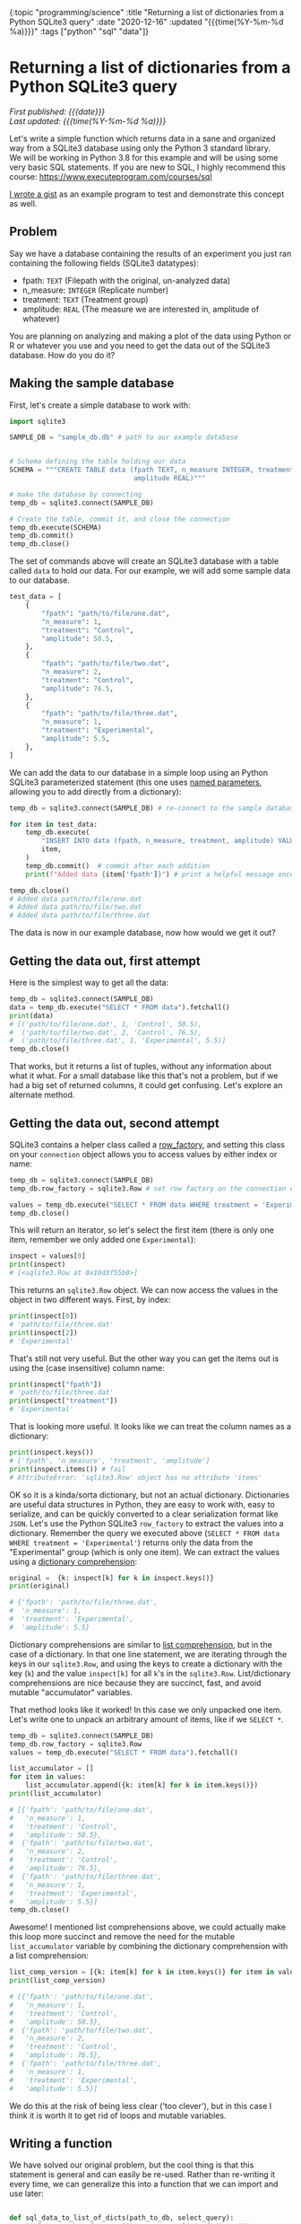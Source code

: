 #+HTML: <div id="edn">
#+HTML: {:topic "programming/science" :title "Returning a list of dictionaries from a Python SQLite3 query" :date "2020-12-16" :updated "{{{time(%Y-%m-%d %a)}}}" :tags ["python" "sql" "data"]}
#+HTML: </div>
#+OPTIONS: \n:1 toc:nil num:0 todo:nil ^:{} title:nil
#+PROPERTY: header-args :eval never-export
#+DATE: 2020-12-16 Wed
#+HTML:<h1 id="mainTitle">Returning a list of dictionaries from a Python SQLite3 query</h1>
#+TOC: headlines 1
#+HTML:<div id="article">
#+HTML:<div id="timedate">
/First published: {{{date}}}/
/Last updated: {{{time(%Y-%m-%d %a)}}}/
#+HTML:</div>

Let's write a simple function which returns data in a sane and organized way from a SQLite3 database using only the Python 3 standard library. 
We will be working in Python 3.8 for this example and will be using some very basic SQL statements. If you are new to SQL, I highly recommend this course: https://www.executeprogram.com/courses/sql

[[https://gist.github.com/nkicg6/473a7b7c1004859aca1314d073d4196d][I wrote a gist]] as an example program to test and demonstrate this concept as well. 


** Problem
:PROPERTIES:
:CUSTOM_ID: problem
:END:

Say we have a database containing the results of an experiment you just ran containing the following fields (SQLite3 datatypes):
- fpath: =TEXT= (Filepath with the original, un-analyzed data)
- n_measure: =INTEGER= (Replicate number)
- treatment: =TEXT= (Treatment group)
- amplitude: =REAL= (The measure we are interested in, amplitude of whatever)
You are planning on analyzing and making a plot of the data using Python or R or whatever you use and you need to get the data out of the SQLite3 database. How do you do it?

** Making the sample database
:PROPERTIES:
:CUSTOM_ID: making_the_sample_dataset
:END:

First, let's create a simple database to work with:

#+NAME: make the database
#+BEGIN_SRC python
  import sqlite3

  SAMPLE_DB = "sample_db.db" # path to our example database


  # Schema defining the table holding our data
  SCHEMA = """CREATE TABLE data (fpath TEXT, n_measure INTEGER, treatment TEXT,
                                 amplitude REAL)"""

  # make the database by connecting
  temp_db = sqlite3.connect(SAMPLE_DB)

  # Create the table, commit it, and close the connection
  temp_db.execute(SCHEMA)
  temp_db.commit()
  temp_db.close()
#+END_SRC

The set of commands above will create an SQLite3 database with a table called =data= to hold our data. For our example, we will add some sample data to our database.

#+NAME: add sample data
#+BEGIN_SRC python
  test_data = [
      {
          "fpath": "path/to/file/one.dat",
          "n_measure": 1,
          "treatment": "Control",
          "amplitude": 50.5,
      },
      {
          "fpath": "path/to/file/two.dat",
          "n_measure": 2,
          "treatment": "Control",
          "amplitude": 76.5,
      },
      {
          "fpath": "path/to/file/three.dat",
          "n_measure": 1,
          "treatment": "Experimental",
          "amplitude": 5.5,
      },
  ]
#+END_SRC

We can add the data to our database in a simple loop using an Python SQLite3 parameterized statement (this one uses [[https://docs.python.org/3/library/sqlite3.html#sqlite3.Cursor.execute][named parameters]], allowing you to add directly from a dictionary):

#+BEGIN_SRC python :session new :results output
  temp_db = sqlite3.connect(SAMPLE_DB) # re-connect to the sample database we just made

  for item in test_data:
      temp_db.execute(
          "INSERT INTO data (fpath, n_measure, treatment, amplitude) VALUES(:fpath, :n_measure, :treatment, :amplitude)",
          item,
      )
      temp_db.commit()  # commit after each addition
      print(f"Added data {item['fpath']}") # print a helpful message once added

  temp_db.close()
  # Added data path/to/file/one.dat
  # Added data path/to/file/two.dat
  # Added data path/to/file/three.dat
#+END_SRC

The data is now in our example database, now how would we get it out?

** Getting the data out, first attempt
:PROPERTIES:
:CUSTOM_ID: getting_the_data_out_first_attempt
:END:

Here is the simplest way to get all the data:

#+NAME: simple data retrieval
#+BEGIN_SRC python :session new :results output
  temp_db = sqlite3.connect(SAMPLE_DB)
  data = temp_db.execute("SELECT * FROM data").fetchall()
  print(data)
  # [('path/to/file/one.dat', 1, 'Control', 50.5),
  #  ('path/to/file/two.dat', 2, 'Control', 76.5),
  #  ('path/to/file/three.dat', 1, 'Experimental', 5.5)]
  temp_db.close()
#+END_SRC

That works, but it returns a list of tuples, without any information about what it what. For a small database like this that's not a problem, but if we had a big set of returned columns, it could get confusing. Let's explore an alternate method.

** Getting the data out, second attempt
:PROPERTIES:
:CUSTOM_ID: getting_the_data_out_second_attempt
:END:

SQLite3 contains a helper class called a [[https:https://docs.python.org/3/library/sqlite3.html#accessing-columns-by-name-instead-of-by-index][row_factory]], and setting this class on your =connection= object allows you to access values by either index or name:

#+NAME: using row_factory
#+BEGIN_SRC python :session new :results output
  temp_db = sqlite3.connect(SAMPLE_DB)
  temp_db.row_factory = sqlite3.Row # set row factory on the connection object

  values = temp_db.execute("SELECT * FROM data WHERE treatment = 'Experimental'").fetchall()
  temp_db.close()
#+END_SRC

This will return an iterator, so let's select the first item (there is only one item, remember we only added one =Experimental=):

#+NAME: checking the row_factory return
#+BEGIN_SRC python :session new :results output
  inspect = values[0]
  print(inspect)
  # [<sqlite3.Row at 0x10d3f55b0>]
#+END_SRC

This returns an =sqlite3.Row= object. We can now access the values in the object in two different ways. First, by index:

#+NAME: access the values from row object by index
#+BEGIN_SRC python :session new :results output
  print(inspect[0])
  # 'path/to/file/three.dat'
  print(inspect[2])
  # 'Experimental'
#+END_SRC

That's still not very useful. But the other way you can get the items out is using the (case insensitive) column name:

#+NAME: access the values from row object by column name
#+BEGIN_SRC python :session new :results output
print(inspect["fpath"])
# 'path/to/file/three.dat'
print(inspect["treatment"])
# 'Experimental'
#+END_SRC

That is looking more useful. It looks like we can treat the column names as a dictionary:

#+NAME: row object as a dictionary
#+BEGIN_SRC python :session new :results output
  print(inspect.keys())
  # ['fpath', 'n_measure', 'treatment', 'amplitude']
  print(inspect.items()) # fail
  # AttributeError: 'sqlite3.Row' object has no attribute 'items'
#+END_SRC

OK so it is a kinda/sorta dictionary, but not an actual dictionary. Dictionaries are useful data structures in Python, they are easy to work with, easy to serialize, and can be quickly converted to a clear serialization format like =JSON=. Let's use the Python SQLite3 =row_factory= to extract the values into a dictionary. Remember the query we executed above (=SELECT * FROM data WHERE treatment = 'Experimental'=) returns only the data from the  "Experimental" group (which is only one item). We can extract the values using a [[https://www.python.org/dev/peps/pep-0274/][dictionary comprehension]]:

#+NAME: dictionary comprehension extract
#+BEGIN_SRC python :session new :results output
  original =  {k: inspect[k] for k in inspect.keys()}
  print(original)

  # {'fpath': 'path/to/file/three.dat',
  #  'n_measure': 1,
  #  'treatment': 'Experimental',
  #  'amplitude': 5.5}
#+END_SRC

Dictionary comprehensions are similar to [[https://www.digitalocean.com/community/tutorials/understanding-list-comprehensions-in-python-3][list comprehension]], but in the case of a dictionary. In that one line statement, we are iterating through the keys in our =sqlite3.Row=, and using the keys to create a dictionary with the key (=k=) and the value =inspect[k]= for all =k='s in the =sqlite3.Row=. List/dictionary comprehensions are nice because they are succinct, fast, and avoid mutable "accumulator" variables. 

That method looks like it worked! In this case we only unpacked one item. Let's write one to unpack an arbitrary amount of items, like if we =SELECT *=. 

#+BEGIN_SRC python :session new :results output
  temp_db = sqlite3.connect(SAMPLE_DB)
  temp_db.row_factory = sqlite3.Row
  values = temp_db.execute("SELECT * FROM data").fetchall()

  list_accumulator = []
  for item in values:
      list_accumulator.append({k: item[k] for k in item.keys()})
  print(list_accumulator)

  # [{'fpath': 'path/to/file/one.dat',
  #   'n_measure': 1,
  #   'treatment': 'Control',
  #   'amplitude': 50.5},
  #  {'fpath': 'path/to/file/two.dat',
  #   'n_measure': 2,
  #   'treatment': 'Control',
  #   'amplitude': 76.5},
  #  {'fpath': 'path/to/file/three.dat',
  #   'n_measure': 1,
  #   'treatment': 'Experimental',
  #   'amplitude': 5.5}]
  temp_db.close()
 #+END_SRC

Awesome! I mentioned list comprehensions above, we could actually make this loop more succinct and remove the need for the mutable =list_accumulator= variable by combining the dictionary comprehension with a list comprehension:

#+NAME: loop with a list comprehension
#+BEGIN_SRC python :session new :results output
  list_comp_version = [{k: item[k] for k in item.keys()} for item in values]
  print(list_comp_version)

  # [{'fpath': 'path/to/file/one.dat',
  #   'n_measure': 1,
  #   'treatment': 'Control',
  #   'amplitude': 50.5},
  #  {'fpath': 'path/to/file/two.dat',
  #   'n_measure': 2,
  #   'treatment': 'Control',
  #   'amplitude': 76.5},
  #  {'fpath': 'path/to/file/three.dat',
  #   'n_measure': 1,
  #   'treatment': 'Experimental',
  #   'amplitude': 5.5}]
#+END_SRC

We do this at the risk of being less clear ('too clever'), but in this case I think it is worth it to get rid of loops and mutable variables. 

** Writing a function
:PROPERTIES:
:CUSTOM_ID: writing_a_function
:END:

We have solved our original problem, but the cool thing is that this statement is general and can easily be re-used. Rather than re-writing it every time, we can generalize this into a function that we can import and use later:

#+NAME: a function to return data as a list of dictionaries
#+BEGIN_SRC python :session new :results output

  def sql_data_to_list_of_dicts(path_to_db, select_query):
      """Returns data from an SQL query as a list of dicts."""
      try:
          con = sqlite3.connect(path_to_db)
          con.row_factory = sqlite3.Row
          things = con.execute(select_query).fetchall()
          unpacked = [{k: item[k] for k in item.keys()} for item in things]
          return unpacked
      except Exception as e:
          print(f"Failed to execute. Query: {select_query}\n with error:\n{e}")
          return []
      finally:
          con.close()
#+END_SRC

I've added a few error/exception handlers, but this is very similar to our original code. Here is how to use it with the database we already made:

#+NAME: using our function
#+BEGIN_SRC python :session new :results output
  QUERY = "SELECT * FROM data"

  returned_data = sql_data_to_list_of_dicts(SAMPLE_DB, QUERY)

  print(returned_data)

  # [{'fpath': 'path/to/file/one.dat',
  #   'n_measure': 1,
  #   'treatment': 'Control',
  #   'amplitude': 50.5},
  #  {'fpath': 'path/to/file/two.dat',
  #   'n_measure': 2,
  #   'treatment': 'Control',
  #   'amplitude': 76.5},
  #  {'fpath': 'path/to/file/three.dat',
  #   'n_measure': 1,
  #   'treatment': 'Experimental',
  #   'amplitude': 5.5}]

#+END_SRC

** Wrapping up: use the standard library if you can
:PROPERTIES:
:CUSTOM_ID: wrapping_up
:END:

This is a nice way to work when programming: Solve your original problem, then think about how to generalize it into a function for re-use. 
Sometimes the generalization is not worth the trouble, but in this case, we have a very useful function for serializing and returning data using only pure python + the standard library. Simplicity is *essential* for re-usable code. While no doubt =pandas= has great helper functions for similar tasks, if you don't have to take on a heavy dependency you probably shouldn't. Pure python and the standard library are powerful and this will work anywhere python3 is available, no =pip install pandas= or virtual environments needed. 

You can run this example using [[https://gist.github.com/nkicg6/473a7b7c1004859aca1314d073d4196d][this github gist]].

#+HTML:</div>
